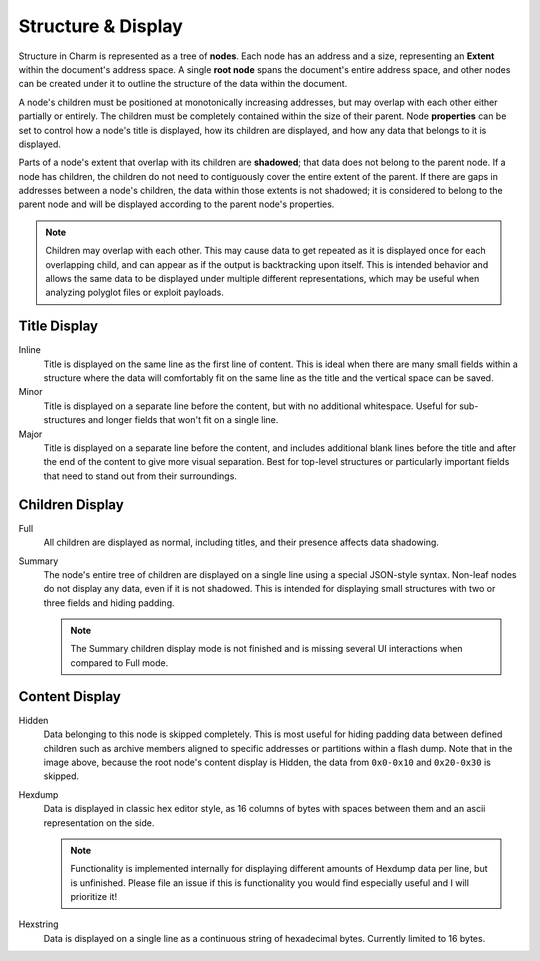 Structure & Display
===================

Structure in Charm is represented as a tree of **nodes**. Each node
has an address and a size, representing an **Extent** within the
document's address space. A single **root node** spans the document's
entire address space, and other nodes can be created under it to
outline the structure of the data within the document.

A node's children must be positioned at monotonically increasing
addresses, but may overlap with each other either partially or
entirely. The children must be completely contained within the size of
their parent. Node **properties** can be set to control how a node's
title is displayed, how its children are displayed, and how any data
that belongs to it is displayed.

Parts of a node's extent that overlap with its children are
**shadowed**; that data does not belong to the parent node. If a node
has children, the children do not need to contiguously cover the
entire extent of the parent. If there are gaps in addresses between a
node's children, the data within those extents is not shadowed; it is
considered to belong to the parent node and will be displayed
according to the parent node's properties.

.. note::

   Children may overlap with each other. This may cause data to get
   repeated as it is displayed once for each overlapping child, and
   can appear as if the output is backtracking upon itself. This is
   intended behavior and allows the same data to be displayed under
   multiple different representations, which may be useful when
   analyzing polyglot files or exploit payloads.

Title Display
~~~~~~~~~~~~~

.. image:: ../screenshotter/structure_title_display.png
  :alt: A screenshot illustrating the three title display modes.

Inline
  Title is displayed on the same line as the first line of
  content. This is ideal when there are many small fields within a
  structure where the data will comfortably fit on the same line as
  the title and the vertical space can be saved.

Minor
  Title is displayed on a separate line before the content, but with
  no additional whitespace. Useful for sub-structures and longer
  fields that won't fit on a single line.

Major
  Title is displayed on a separate line before the content, and
  includes additional blank lines before the title and after the end
  of the content to give more visual separation. Best for top-level
  structures or particularly important fields that need to stand out
  from their surroundings.

Children Display
~~~~~~~~~~~~~~~~

Full
  All children are displayed as normal, including titles, and their
  presence affects data shadowing.

Summary
  The node's entire tree of children are displayed on a single line
  using a special JSON-style syntax. Non-leaf nodes do not display any
  data, even if it is not shadowed. This is intended for displaying
  small structures with two or three fields and hiding padding.

  .. note::

     The Summary children display mode is not finished and is missing
     several UI interactions when compared to Full mode.

Content Display
~~~~~~~~~~~~~~~

.. image:: ../screenshotter/structure_content_display.png
  :alt: A screenshot illustrating the three content display modes.

Hidden
  Data belonging to this node is skipped completely. This is most
  useful for hiding padding data between defined children such as
  archive members aligned to specific addresses or partitions within a
  flash dump. Note that in the image above, because the root node's
  content display is Hidden, the data from ``0x0-0x10`` and
  ``0x20-0x30`` is skipped.

Hexdump
  Data is displayed in classic hex editor style, as 16 columns of
  bytes with spaces between them and an ascii representation on the
  side.

  .. note::

     Functionality is implemented internally for displaying different
     amounts of Hexdump data per line, but is unfinished. Please file
     an issue if this is functionality you would find especially
     useful and I will prioritize it!

Hexstring
  Data is displayed on a single line as a continuous string of
  hexadecimal bytes. Currently limited to 16 bytes.

